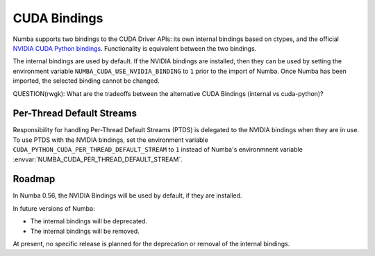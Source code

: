 CUDA Bindings
=============

Numba supports two bindings to the CUDA Driver APIs: its own internal bindings
based on ctypes, and the official `NVIDIA CUDA Python bindings
<https://nvidia.github.io/cuda-python/>`_. Functionality is equivalent between
the two bindings.

The internal bindings are used by default. If the NVIDIA bindings are installed,
then they can be used by setting the environment variable
``NUMBA_CUDA_USE_NVIDIA_BINDING`` to ``1`` prior to the import of Numba. Once
Numba has been imported, the selected binding cannot be changed.

QUESTION(rwgk): What are the tradeoffs between the alternative CUDA Bindings (internal vs cuda-python)?

Per-Thread Default Streams
--------------------------

Responsibility for handling Per-Thread Default Streams (PTDS) is delegated to
the NVIDIA bindings when they are in use. To use PTDS with the NVIDIA bindings,
set the environment variable ``CUDA_PYTHON_CUDA_PER_THREAD_DEFAULT_STREAM`` to
``1`` instead of Numba's environmnent variable
:envvar:`NUMBA_CUDA_PER_THREAD_DEFAULT_STREAM`.

.. seealso::

   The `Default Stream section
   <https://nvidia.github.io/cuda-python/release/11.6.0-notes.html#default-stream>`_
   in the NVIDIA Bindings documentation.


Roadmap
-------

In Numba 0.56, the NVIDIA Bindings will be used by default, if they are
installed.

In future versions of Numba:

- The internal bindings will be deprecated.
- The internal bindings will be removed.

At present, no specific release is planned for the deprecation or removal of
the internal bindings.
